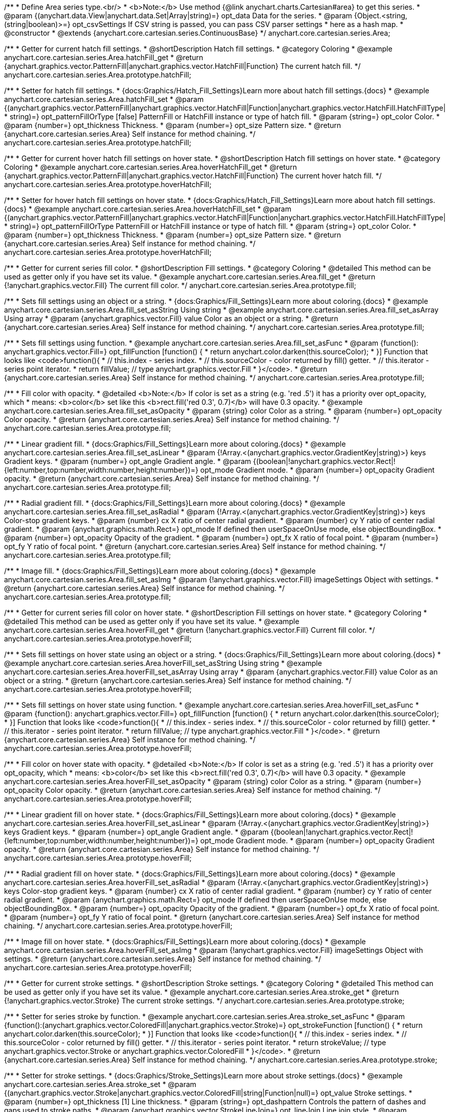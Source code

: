 /**
 * Define Area series type.<br/>
 * <b>Note:</b> Use method {@link anychart.charts.Cartesian#area} to get this series.
 * @param {(anychart.data.View|anychart.data.Set|Array|string)=} opt_data Data for the series.
 * @param {Object.<string, (string|boolean)>=} opt_csvSettings If CSV string is passed, you can pass CSV parser settings
 *    here as a hash map.
 * @constructor
 * @extends {anychart.core.cartesian.series.ContinuousBase}
 */
anychart.core.cartesian.series.Area;


//----------------------------------------------------------------------------------------------------------------------
//
//  anychart.core.cartesian.series.Area.prototype.hatchFill
//
//----------------------------------------------------------------------------------------------------------------------

/**
 * Getter for current hatch fill settings.
 * @shortDescription Hatch fill settings.
 * @category Coloring
 * @example anychart.core.cartesian.series.Area.hatchFill_get
 * @return {anychart.graphics.vector.PatternFill|anychart.graphics.vector.HatchFill|Function} The current hatch fill.
 */
anychart.core.cartesian.series.Area.prototype.hatchFill;

/**
 * Setter for hatch fill settings.
 * {docs:Graphics/Hatch_Fill_Settings}Learn more about hatch fill settings.{docs}
 * @example anychart.core.cartesian.series.Area.hatchFill_set
 * @param {(anychart.graphics.vector.PatternFill|anychart.graphics.vector.HatchFill|Function|anychart.graphics.vector.HatchFill.HatchFillType|
 * string)=} opt_patternFillOrType [false] PatternFill or HatchFill instance or type of hatch fill.
 * @param {string=} opt_color Color.
 * @param {number=} opt_thickness Thickness.
 * @param {number=} opt_size Pattern size.
 * @return {anychart.core.cartesian.series.Area} Self instance for method chaining.
 */
anychart.core.cartesian.series.Area.prototype.hatchFill;


//----------------------------------------------------------------------------------------------------------------------
//
//  anychart.core.cartesian.series.Area.prototype.hoverHatchFill
//
//----------------------------------------------------------------------------------------------------------------------

/**
 * Getter for current hover hatch fill settings on hover state.
 * @shortDescription Hatch fill settings on hover state.
 * @category Coloring
 * @example anychart.core.cartesian.series.Area.hoverHatchFill_get
 * @return {anychart.graphics.vector.PatternFill|anychart.graphics.vector.HatchFill|Function} The current hover hatch fill.
 */
anychart.core.cartesian.series.Area.prototype.hoverHatchFill;

/**
 * Setter for hover hatch fill settings on hover state.
 * {docs:Graphics/Hatch_Fill_Settings}Learn more about hatch fill settings.{docs}
 * @example anychart.core.cartesian.series.Area.hoverHatchFill_set
 * @param {(anychart.graphics.vector.PatternFill|anychart.graphics.vector.HatchFill|Function|anychart.graphics.vector.HatchFill.HatchFillType|
 * string)=} opt_patternFillOrType PatternFill or HatchFill instance or type of hatch fill.
 * @param {string=} opt_color Color.
 * @param {number=} opt_thickness Thickness.
 * @param {number=} opt_size Pattern size.
 * @return {anychart.core.cartesian.series.Area} Self instance for method chaining.
 */
anychart.core.cartesian.series.Area.prototype.hoverHatchFill;


//----------------------------------------------------------------------------------------------------------------------
//
//  anychart.core.cartesian.series.Area.prototype.fill
//
//----------------------------------------------------------------------------------------------------------------------

/**
 * Getter for current series fill color.
 * @shortDescription Fill settings.
 * @category Coloring
 * @detailed This method can be used as getter only if you have set its value.
 * @example anychart.core.cartesian.series.Area.fill_get
 * @return {!anychart.graphics.vector.Fill} The current fill color.
 */
anychart.core.cartesian.series.Area.prototype.fill;

/**
 * Sets fill settings using an object or a string.
 * {docs:Graphics/Fill_Settings}Learn more about coloring.{docs}
 * @example anychart.core.cartesian.series.Area.fill_set_asString Using string
 * @example anychart.core.cartesian.series.Area.fill_set_asArray Using array
 * @param {anychart.graphics.vector.Fill} value Color as an object or a string.
 * @return {anychart.core.cartesian.series.Area} Self instance for method chaining.
 */
anychart.core.cartesian.series.Area.prototype.fill;

/**
 * Sets fill settings using function.
 * @example anychart.core.cartesian.series.Area.fill_set_asFunc
 * @param {function(): anychart.graphics.vector.Fill=} opt_fillFunction [function() {
 *  return anychart.color.darken(this.sourceColor);
 * }] Function that looks like <code>function(){
 *    // this.index - series index.
 *    // this.sourceColor - color returned by fill() getter.
 *    // this.iterator - series point iterator.
 *    return fillValue; // type anychart.graphics.vector.Fill
 * }</code>.
 * @return {anychart.core.cartesian.series.Area} Self instance for method chaining.
 */
anychart.core.cartesian.series.Area.prototype.fill;

/**
 * Fill color with opacity.
 * @detailed <b>Note:</b> If color is set as a string (e.g. 'red .5') it has a priority over opt_opacity, which
 * means: <b>color</b> set like this <b>rect.fill('red 0.3', 0.7)</b> will have 0.3 opacity.
 * @example anychart.core.cartesian.series.Area.fill_set_asOpacity
 * @param {string} color Color as a string.
 * @param {number=} opt_opacity Color opacity.
 * @return {anychart.core.cartesian.series.Area} Self instance for method chaining.
 */
anychart.core.cartesian.series.Area.prototype.fill;

/**
 * Linear gradient fill.
 * {docs:Graphics/Fill_Settings}Learn more about coloring.{docs}
 * @example anychart.core.cartesian.series.Area.fill_set_asLinear
 * @param {!Array.<(anychart.graphics.vector.GradientKey|string)>} keys Gradient keys.
 * @param {number=} opt_angle Gradient angle.
 * @param {(boolean|!anychart.graphics.vector.Rect|!{left:number,top:number,width:number,height:number})=} opt_mode Gradient mode.
 * @param {number=} opt_opacity Gradient opacity.
 * @return {anychart.core.cartesian.series.Area} Self instance for method chaining.
 */
anychart.core.cartesian.series.Area.prototype.fill;

/**
 * Radial gradient fill.
 * {docs:Graphics/Fill_Settings}Learn more about coloring.{docs}
 * @example anychart.core.cartesian.series.Area.fill_set_asRadial
 * @param {!Array.<(anychart.graphics.vector.GradientKey|string)>} keys Color-stop gradient keys.
 * @param {number} cx X ratio of center radial gradient.
 * @param {number} cy Y ratio of center radial gradient.
 * @param {anychart.graphics.math.Rect=} opt_mode If defined then userSpaceOnUse mode, else objectBoundingBox.
 * @param {number=} opt_opacity Opacity of the gradient.
 * @param {number=} opt_fx X ratio of focal point.
 * @param {number=} opt_fy Y ratio of focal point.
 * @return {anychart.core.cartesian.series.Area} Self instance for method chaining.
 */
anychart.core.cartesian.series.Area.prototype.fill;

/**
 * Image fill.
 * {docs:Graphics/Fill_Settings}Learn more about coloring.{docs}
 * @example anychart.core.cartesian.series.Area.fill_set_asImg
 * @param {!anychart.graphics.vector.Fill} imageSettings Object with settings.
 * @return {anychart.core.cartesian.series.Area} Self instance for method chaining.
 */
anychart.core.cartesian.series.Area.prototype.fill;


//----------------------------------------------------------------------------------------------------------------------
//
//  anychart.core.cartesian.series.Area.prototype.hoverFill
//
//----------------------------------------------------------------------------------------------------------------------

/**
 * Getter for current series fill color on hover state.
 * @shortDescription Fill settings on hover state.
 * @category Coloring
 * @detailed This method can be used as getter only if you have set its value.
 * @example anychart.core.cartesian.series.Area.hoverFill_get
 * @return {!anychart.graphics.vector.Fill} Current fill color.
 */
anychart.core.cartesian.series.Area.prototype.hoverFill;

/**
 * Sets fill settings on hover state using an object or a string.
 * {docs:Graphics/Fill_Settings}Learn more about coloring.{docs}
 * @example anychart.core.cartesian.series.Area.hoverFill_set_asString Using string
 * @example anychart.core.cartesian.series.Area.hoverFill_set_asArray Using array
 * @param {anychart.graphics.vector.Fill} value Color as an object or a string.
 * @return {anychart.core.cartesian.series.Area} Self instance for method chaining.
 */
anychart.core.cartesian.series.Area.prototype.hoverFill;

/**
 * Sets fill settings on hover state using function.
 * @example anychart.core.cartesian.series.Area.hoverFill_set_asFunc
 * @param {function(): anychart.graphics.vector.Fill=} opt_fillFunction [function() {
 *  return anychart.color.darken(this.sourceColor);
 * }] Function that looks like <code>function(){
 *    // this.index - series index.
 *    // this.sourceColor - color returned by fill() getter.
 *    // this.iterator - series point iterator.
 *    return fillValue; // type anychart.graphics.vector.Fill
 * }</code>.
 * @return {anychart.core.cartesian.series.Area} Self instance for method chaining.
 */
anychart.core.cartesian.series.Area.prototype.hoverFill;

/**
 * Fill color on hover state with opacity.
 * @detailed <b>Note:</b> If color is set as a string (e.g. 'red .5') it has a priority over opt_opacity, which
 * means: <b>color</b> set like this <b>rect.fill('red 0.3', 0.7)</b> will have 0.3 opacity.
 * @example anychart.core.cartesian.series.Area.hoverFill_set_asOpacity
 * @param {string} color Color as a string.
 * @param {number=} opt_opacity Color opacity.
 * @return {anychart.core.cartesian.series.Area} Self instance for method chaining.
 */
anychart.core.cartesian.series.Area.prototype.hoverFill;

/**
 * Linear gradient fill on hover state.
 * {docs:Graphics/Fill_Settings}Learn more about coloring.{docs}
 * @example anychart.core.cartesian.series.Area.hoverFill_set_asLinear
 * @param {!Array.<(anychart.graphics.vector.GradientKey|string)>} keys Gradient keys.
 * @param {number=} opt_angle Gradient angle.
 * @param {(boolean|!anychart.graphics.vector.Rect|!{left:number,top:number,width:number,height:number})=} opt_mode Gradient mode.
 * @param {number=} opt_opacity Gradient opacity.
 * @return {anychart.core.cartesian.series.Area} Self instance for method chaining.
 */
anychart.core.cartesian.series.Area.prototype.hoverFill;

/**
 * Radial gradient fill on hover state.
 * {docs:Graphics/Fill_Settings}Learn more about coloring.{docs}
 * @example anychart.core.cartesian.series.Area.hoverFill_set_asRadial
 * @param {!Array.<(anychart.graphics.vector.GradientKey|string)>} keys Color-stop gradient keys.
 * @param {number} cx X ratio of center radial gradient.
 * @param {number} cy Y ratio of center radial gradient.
 * @param {anychart.graphics.math.Rect=} opt_mode If defined then userSpaceOnUse mode, else objectBoundingBox.
 * @param {number=} opt_opacity Opacity of the gradient.
 * @param {number=} opt_fx X ratio of focal point.
 * @param {number=} opt_fy Y ratio of focal point.
 * @return {anychart.core.cartesian.series.Area} Self instance for method chaining.
 */
anychart.core.cartesian.series.Area.prototype.hoverFill;

/**
 * Image fill on hover state.
 * {docs:Graphics/Fill_Settings}Learn more about coloring.{docs}
 * @example anychart.core.cartesian.series.Area.hoverFill_set_asImg
 * @param {!anychart.graphics.vector.Fill} imageSettings Object with settings.
 * @return {anychart.core.cartesian.series.Area} Self instance for method chaining.
 */
anychart.core.cartesian.series.Area.prototype.hoverFill;


//----------------------------------------------------------------------------------------------------------------------
//
//  anychart.core.cartesian.series.Area.prototype.stroke
//
//----------------------------------------------------------------------------------------------------------------------

/**
 * Getter for current stroke settings.
 * @shortDescription Stroke settings.
 * @category Coloring
 * @detailed This method can be used as getter only if you have set its value.
 * @example anychart.core.cartesian.series.Area.stroke_get
 * @return {!anychart.graphics.vector.Stroke} The current stroke settings.
 */
anychart.core.cartesian.series.Area.prototype.stroke;

/**
 * Setter for series stroke by function.
 * @example anychart.core.cartesian.series.Area.stroke_set_asFunc
 * @param {function():(anychart.graphics.vector.ColoredFill|anychart.graphics.vector.Stroke)=} opt_strokeFunction [function() {
 *  return anychart.color.darken(this.sourceColor);
 * }] Function that looks like <code>function(){
 *    // this.index - series index.
 *    // this.sourceColor -  color returned by fill() getter.
 *    // this.iterator - series point iterator.
 *    return strokeValue; // type anychart.graphics.vector.Stroke or anychart.graphics.vector.ColoredFill
 * }</code>.
 * @return {anychart.core.cartesian.series.Area} Self instance for method chaining.
 */
anychart.core.cartesian.series.Area.prototype.stroke;

/**
 * Setter for stroke settings.
 * {docs:Graphics/Stroke_Settings}Learn more about stroke settings.{docs}
 * @example anychart.core.cartesian.series.Area.stroke_set
 * @param {(anychart.graphics.vector.Stroke|anychart.graphics.vector.ColoredFill|string|Function|null)=} opt_value Stroke settings.
 * @param {number=} opt_thickness [1] Line thickness.
 * @param {string=} opt_dashpattern Controls the pattern of dashes and gaps used to stroke paths.
 * @param {anychart.graphics.vector.StrokeLineJoin=} opt_lineJoin Line join style.
 * @param {anychart.graphics.vector.StrokeLineCap=} opt_lineCap Line cap style.
 * @return {anychart.core.cartesian.series.Area} Self instance for method chaining.
 */
anychart.core.cartesian.series.Area.prototype.stroke;


//----------------------------------------------------------------------------------------------------------------------
//
//  anychart.core.cartesian.series.Area.prototype.hoverStroke
//
//----------------------------------------------------------------------------------------------------------------------

/**
 * Getter for current stroke settings on hover state.
 * @shortDescription Stroke settings on hover state.
 * @category Coloring
 * @detailed This method can be used as getter only if you have set its value.
 * @example anychart.core.cartesian.series.Area.hoverStroke_get
 * @return {!anychart.graphics.vector.Stroke} The current stroke settings.
 */
anychart.core.cartesian.series.Area.prototype.hoverStroke;

/**
 * Setter for series stroke on hover state by function.
 * @example anychart.core.cartesian.series.Area.hoverStroke_set_asFunc
 * @param {function():(anychart.graphics.vector.ColoredFill|anychart.graphics.vector.Stroke)=} opt_strokeFunction [function() {
 *  return this.sourceColor;
 * }] Function that looks like <code>function(){
 *    // this.index - series index.
 *    // this.sourceColor - color returned by fill() getter.
 *    // this.iterator - series point iterator.
 *    return strokeValue; // type anychart.graphics.vector.Stroke or anychart.graphics.vector.ColoredFill
 * }</code>.
 * @return {anychart.core.cartesian.series.Area} Self instance for method chaining.
 */
anychart.core.cartesian.series.Area.prototype.hoverStroke;

/**
 * Setter for stroke settings on hover state.
 * {docs:Graphics/Stroke_Settings}Learn more about stroke settings.{docs}
 * @example anychart.core.cartesian.series.Area.hoverStroke_set
 * @param {(anychart.graphics.vector.Stroke|anychart.graphics.vector.ColoredFill|string|Function|null)=} opt_value Stroke settings.
 * @param {number=} opt_thickness [1] Line thickness.
 * @param {string=} opt_dashpattern Controls the pattern of dashes and gaps used to stroke paths.
 * @param {anychart.graphics.vector.StrokeLineJoin=} opt_lineJoin Line join style.
 * @param {anychart.graphics.vector.StrokeLineCap=} opt_lineCap Line cap style.
 * @return {anychart.core.cartesian.series.Area} Self instance for method chaining.
 */
anychart.core.cartesian.series.Area.prototype.hoverStroke;


//----------------------------------------------------------------------------------------------------------------------
//
//  anychart.core.cartesian.series.Area.prototype.selectHatchFill
//
//----------------------------------------------------------------------------------------------------------------------

/**
 * Getter for current hatch fill settings in selected mode.
 * @shortDescription Hatch fill settings in selected mode.
 * @category Coloring
 * @example anychart.core.cartesian.series.Area.selectHatchFill_get
 * @return {anychart.graphics.vector.PatternFill|anychart.graphics.vector.HatchFill|Function|boolean} The current hatch fill.
 * @since 7.7.0
 */
anychart.core.cartesian.series.Area.prototype.selectHatchFill;

/**
 * Setter for hatch fill settings in selected mode.
 * {docs:Graphics/Hatch_Fill_Settings}Learn more about hatch fill settings.{docs}
 * @example anychart.core.cartesian.series.Area.selectHatchFill_set
 * @param {(anychart.graphics.vector.PatternFill|anychart.graphics.vector.HatchFill|Function|anychart.graphics.vector.HatchFill.HatchFillType|
 * string|boolean)=} opt_patternFillOrType [false] PatternFill or HatchFill instance or type or state of hatch fill.
 * @param {string=} opt_color Color.
 * @param {number=} opt_thickness Thickness.
 * @param {number=} opt_size Pattern size.
 * @return {anychart.core.cartesian.series.Area} Self instance for method chaining.
 * @since 7.7.0
 */
anychart.core.cartesian.series.Area.prototype.selectHatchFill;


//----------------------------------------------------------------------------------------------------------------------
//
//  anychart.core.cartesian.series.Area.prototype.selectFill
//
//----------------------------------------------------------------------------------------------------------------------

/**
 * Getter for current series fill color in selected mode.
 * @shortDescription Fill settings in selected mode.
 * @category Coloring
 * @detailed This method can be used as getter only if you have set its value.
 * @example anychart.core.cartesian.series.Area.fill_get
 * @return {!anychart.graphics.vector.Fill} The current fill color.
 * @since 7.7.0
 */
anychart.core.cartesian.series.Area.prototype.selectFill;

/**
 * Sets fill settings in selected mode using an array or a string.
 * {docs:Graphics/Fill_Settings}Learn more about coloring.{docs}
 * @example anychart.core.cartesian.series.Area.selectFill_set_asString Using string
 * @example anychart.core.cartesian.series.Area.selectFill_set_asArray Using array
 * @param {anychart.graphics.vector.Fill} value Color as an object or a string.
 * @return {anychart.core.cartesian.series.Area} Self instance for method chaining.
 * @since 7.7.0
 */
anychart.core.cartesian.series.Area.prototype.selectFill;

/**
 * Sets fill settings in selected mode using function.
 * @example anychart.core.cartesian.series.Area.selectFill_set_asFunc
 * @param {function(): anychart.graphics.vector.Fill=} opt_fillFunction [function() {
 *  return anychart.color.darken(this.sourceColor);
 * }] Function that looks like <code>function(){
 *    // this.index - series index.
 *    // this.sourceColor - color returned by fill() getter.
 *    // this.iterator - series point iterator.
 *    return fillValue; // type anychart.graphics.vector.Fill
 * }</code>.
 * @return {anychart.core.cartesian.series.Area} Self instance for method chaining.
 * @since 7.7.0
 */
anychart.core.cartesian.series.Area.prototype.selectFill;

/**
 * Fill color in selected mode with opacity.
 * @detailed <b>Note:</b> If color is set as a string (e.g. 'red .5') it has a priority over opt_opacity, which
 * means: <b>color</b> set like this <b>rect.fill('red 0.3', 0.7)</b> will have 0.3 opacity.
 * @example anychart.core.cartesian.series.Area.selectFill_set_asOpacity
 * @param {string} color Color as a string.
 * @param {number=} opt_opacity Color opacity.
 * @return {anychart.core.cartesian.series.Area} Self instance for method chaining.
 * @since 7.7.0
 */
anychart.core.cartesian.series.Area.prototype.selectFill;

/**
 * Linear gradient fill in selected mode.
 * {docs:Graphics/Fill_Settings}Learn more about coloring.{docs}
 * @example anychart.core.cartesian.series.Area.selectFill_set_asLinear
 * @param {!Array.<(anychart.graphics.vector.GradientKey|string)>} keys Gradient keys.
 * @param {number=} opt_angle Gradient angle.
 * @param {(boolean|!anychart.graphics.vector.Rect|!{left:number,top:number,width:number,height:number})=} opt_mode Gradient mode.
 * @param {number=} opt_opacity Gradient opacity.
 * @return {anychart.core.cartesian.series.Area} Self instance for method chaining.
 * @since 7.7.0
 */
anychart.core.cartesian.series.Area.prototype.selectFill;

/**
 * Radial gradient fill in selected mode.
 * {docs:Graphics/Fill_Settings}Learn more about coloring.{docs}
 * @example anychart.core.cartesian.series.Area.selectFill_set_asRadial
 * @param {!Array.<(anychart.graphics.vector.GradientKey|string)>} keys Color-stop gradient keys.
 * @param {number} cx X ratio of center radial gradient.
 * @param {number} cy Y ratio of center radial gradient.
 * @param {anychart.graphics.math.Rect=} opt_mode If defined then userSpaceOnUse mode, else objectBoundingBox.
 * @param {number=} opt_opacity Opacity of the gradient.
 * @param {number=} opt_fx X ratio of focal point.
 * @param {number=} opt_fy Y ratio of focal point.
 * @return {anychart.core.cartesian.series.Area} Self instance for method chaining.
 * @since 7.7.0
 */
anychart.core.cartesian.series.Area.prototype.selectFill;

/**
 * Image fill in selected mode.
 * {docs:Graphics/Fill_Settings}Learn more about coloring.{docs}
 * @example anychart.core.cartesian.series.Area.selectFill_set_asImg
 * @param {!anychart.graphics.vector.Fill} imageSettings Object with settings.
 * @return {anychart.core.cartesian.series.Area} Self instance for method chaining.
 * @since 7.7.0
 */
anychart.core.cartesian.series.Area.prototype.selectFill;


//----------------------------------------------------------------------------------------------------------------------
//
//  anychart.core.cartesian.series.Area.prototype.selectStroke
//
//----------------------------------------------------------------------------------------------------------------------

/**
 * Getter for current stroke settings in selected mode.
 * @shortDescription Stroke settings in selected mode.
 * @category Coloring
 * @detailed This method can be used as getter only if you have set its value.
 * @example anychart.core.cartesian.series.Area.selectStroke_get
 * @return {!anychart.graphics.vector.Stroke} The current stroke settings.
 * @since 7.7.0
 */
anychart.core.cartesian.series.Area.prototype.selectStroke;

/**
 * Setter for series stroke by function in selected mode.
 * @example anychart.core.cartesian.series.Area.selectStroke_set_asFunc
 * @param {function():(anychart.graphics.vector.ColoredFill|anychart.graphics.vector.Stroke)=} opt_strokeFunction [function() {
 *  return anychart.color.darken(this.sourceColor);
 * }] Function that looks like <code>function(){
 *    // this.index - series index.
 *    // this.sourceColor -  color returned by fill() getter.
 *    // this.iterator - series point iterator.
 *    return strokeValue; // type anychart.graphics.vector.Stroke or anychart.graphics.vector.ColoredFill
 * }</code>.
 * @return {anychart.core.cartesian.series.Area} Self instance for method chaining.
 * @since 7.7.0
 */
anychart.core.cartesian.series.Area.prototype.selectStroke;

/**
 * Setter for stroke settings in selected mode.
 * {docs:Graphics/Stroke_Settings}Learn more about stroke settings.{docs}
 * @example anychart.core.cartesian.series.Area.selectStroke_set
 * @param {(anychart.graphics.vector.Stroke|anychart.graphics.vector.ColoredFill|string|Function|null)=} opt_value Stroke settings.
 * @param {number=} opt_thickness [1] Line thickness.
 * @param {string=} opt_dashpattern Controls the pattern of dashes and gaps used to stroke paths.
 * @param {anychart.graphics.vector.StrokeLineJoin=} opt_lineJoin Line join style.
 * @param {anychart.graphics.vector.StrokeLineCap=} opt_lineCap Line cap style.
 * @return {anychart.core.cartesian.series.Area} Self instance for method chaining.
 * @since 7.7.0
 */
anychart.core.cartesian.series.Area.prototype.selectStroke;

